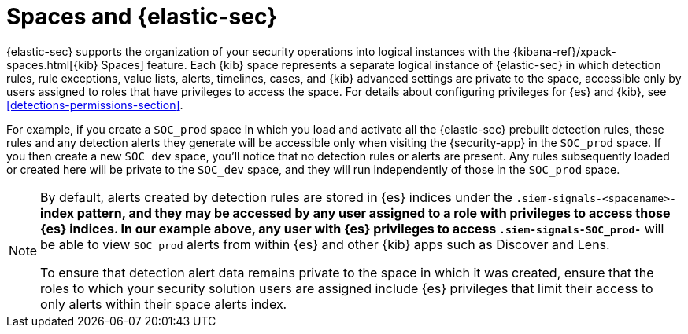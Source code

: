 [[security-spaces]]
= Spaces and {elastic-sec}

{elastic-sec} supports the organization of your security operations into
logical instances with the {kibana-ref}/xpack-spaces.html[{kib} Spaces]
feature. Each {kib} space represents a separate logical instance of
{elastic-sec} in which detection rules, rule exceptions, value lists,
alerts, timelines, cases, and {kib} advanced settings are private to the
space, accessible only by users assigned to roles that have privileges to
access the space. For details about configuring privileges for
{es} and {kib}, see <<detections-permissions-section>>.

For example, if you create a `SOC_prod` space in which you load and
activate all the {elastic-sec} prebuilt detection rules, these rules and
any detection alerts they generate will be accessible only when visiting
the {security-app} in the `SOC_prod` space. If you then create a new
`SOC_dev` space, you'll notice that no detection rules or alerts are
present. Any rules subsequently loaded or created here will be private to
the `SOC_dev` space, and they will run independently of those in the
`SOC_prod` space.

[NOTE]
===== 
By default, alerts created by detection rules are stored in {es} indices
under the `.siem-signals-<spacename>-*` index pattern, and they may be
accessed by any user assigned to a role with privileges to access those
{es} indices. In our example above, any user with {es} privileges to access
`.siem-signals-SOC_prod-*` will be able to view `SOC_prod` alerts from
within {es} and other {kib} apps such as Discover and Lens. 

To ensure that detection alert data remains private to the space in which
it was created, ensure that the roles to which your security solution users
are assigned include {es} privileges that limit their access to only alerts
within their space alerts index. 
=====
